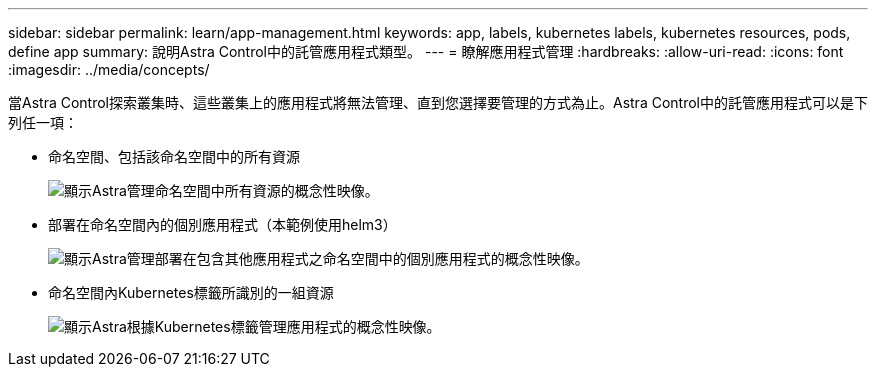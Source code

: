---
sidebar: sidebar 
permalink: learn/app-management.html 
keywords: app, labels, kubernetes labels, kubernetes resources, pods, define app 
summary: 說明Astra Control中的託管應用程式類型。 
---
= 瞭解應用程式管理
:hardbreaks:
:allow-uri-read: 
:icons: font
:imagesdir: ../media/concepts/


[role="lead"]
當Astra Control探索叢集時、這些叢集上的應用程式將無法管理、直到您選擇要管理的方式為止。Astra Control中的託管應用程式可以是下列任一項：

* 命名空間、包括該命名空間中的所有資源
+
image:diagram-managed-app1.png["顯示Astra管理命名空間中所有資源的概念性映像。"]

* 部署在命名空間內的個別應用程式（本範例使用helm3）
+
image:diagram-managed-app2.png["顯示Astra管理部署在包含其他應用程式之命名空間中的個別應用程式的概念性映像。"]

* 命名空間內Kubernetes標籤所識別的一組資源
+
image:diagram-managed-app3.png["顯示Astra根據Kubernetes標籤管理應用程式的概念性映像。"]



